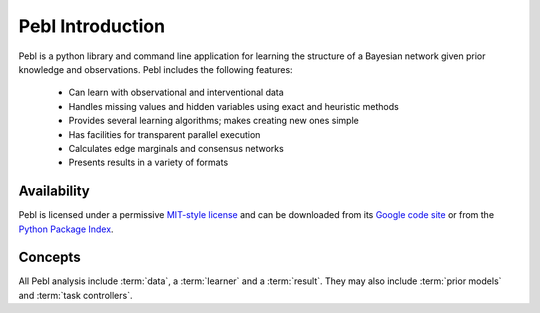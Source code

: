 .. _intro:

Pebl Introduction
==================

Pebl is a python library and command line application for learning the
structure of a Bayesian network given prior knowledge and observations.  Pebl
includes the following features:

 * Can learn with observational and interventional data
 * Handles missing values and hidden variables using exact and heuristic
   methods 
 * Provides several learning algorithms; makes creating new ones simple
 * Has facilities for transparent parallel execution
 * Calculates edge marginals and consensus networks
 * Presents results in a variety of formats

Availability
------------
Pebl is licensed under a permissive `MIT-style license
<http://pebl-project.googlecode.com/svn/trunk/LICENSE.txt>`_ and can be
downloaded from its `Google code site <http://pebl-project.googlecode.com/>`_
or from the `Python Package Index <http://pypi.python.org/pypi/pebl>`_.

Concepts   
--------
All Pebl analysis include :term:`data`, a :term:`learner` and a :term:`result`.  They may also
include :term:`prior models` and :term:`task controllers`.  

.. glossary::
    Data
        This is the set of observations that is used to score a given network.
        The data can include missing values and hidden/unobserved variables and
        observations can be marked as being the result of specific
        interventions. Data can be read from a file or created programatically.

    Learner
        A learner implements a specific learning algorithm. It is given some
        data, prior model and a stopping criteria and returns a :term:`result`
        object.

    Result
        A result object contains a list of the top-scoring networks found
        during a learner run and some statistics about the analysis. Results
        from different learning runs with the same data can be merged and
        visualized in various formats.

    Prior Models
        A key strength of Bayesian analysis is the ability to integrate
        knowledge with observations. A Pebl prior model specifies the prior
        belief about the set of possible networks and can include hard and soft
        constraints.

    Task Controllers
        Pebl uses task controllers to run analyses in parallel.  Users can
        utilize multiple CPU cores or computational clusters without managing
        any of the details related to parallel programming. 
